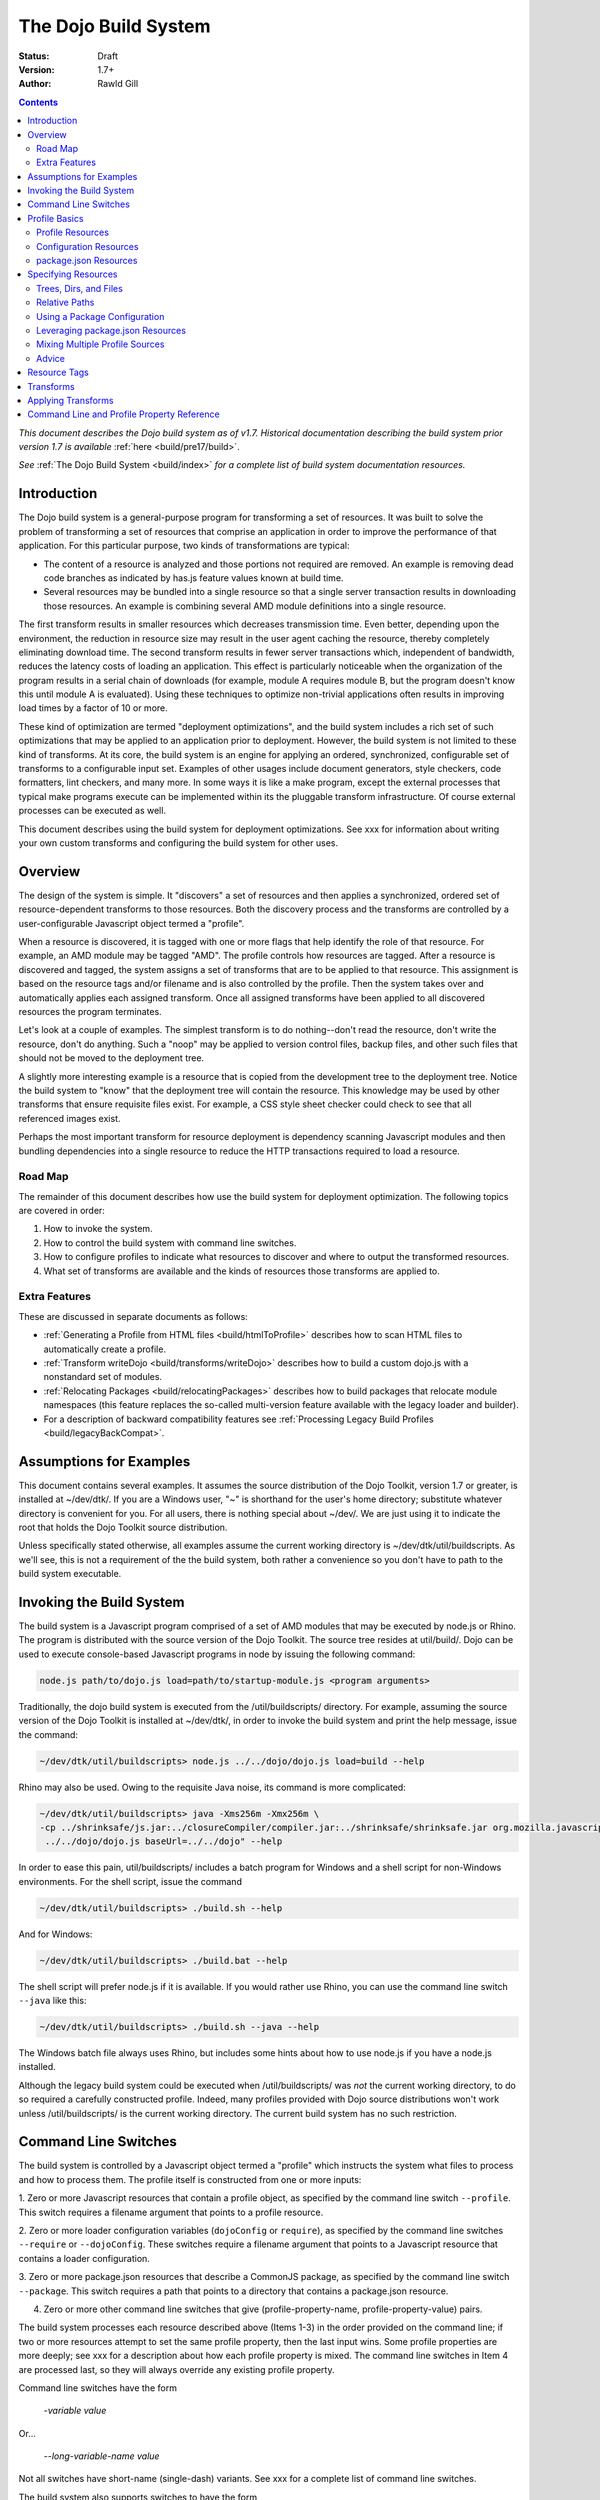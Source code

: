 .. _build/buildSystem/edit1:

The Dojo Build System
=====================

:Status: Draft
:Version: 1.7+
:Author: Rawld Gill

.. contents::
   :depth: 2

*This document describes the Dojo build system as of v1.7. Historical documentation describing the build system prior
version 1.7 is available* :ref:`here <build/pre17/build>`.

*See* :ref:`The Dojo Build System <build/index>` *for a complete list of build system documentation resources.*

============
Introduction
============

The Dojo build system is a general-purpose program for transforming a set of resources. It was built to solve the
problem of transforming a set of resources that comprise an application in order to improve the performance of that
application. For this particular purpose, two kinds of transformations are typical:

* The content of a resource is analyzed and those portions not required are removed. An example is removing dead code
  branches as indicated by has.js feature values known at build time.

* Several resources may be bundled into a single resource so that a single server transaction results in downloading
  those resources. An example is combining several AMD module definitions into a single resource.

The first transform results in smaller resources which decreases transmission time. Even better, depending upon the
environment, the reduction in resource size may result in the user agent caching the resource, thereby completely
eliminating download time. The second transform results in fewer server transactions which, independent of bandwidth,
reduces the latency costs of loading an application. This effect is particularly noticeable when the organization of the
program results in a serial chain of downloads (for example, module A requires module B, but the program doesn't know
this until module A is evaluated). Using these techniques to optimize non-trivial applications often results in
improving load times by a factor of 10 or more.

These kind of optimization are termed "deployment optimizations", and the build system includes a rich set of such
optimizations that may be applied to an application prior to deployment. However, the build system is not limited to
these kind of transforms. At its core, the build system is an engine for applying an ordered, synchronized, configurable
set of transforms to a configurable input set. Examples of other usages include document generators, style checkers,
code formatters, lint checkers, and many more. In some ways it is like a make program, except the external processes
that typical make programs execute can be implemented within its the pluggable transform infrastructure. Of course external
processes can be executed as well.

This document describes using the build system for deployment optimizations. See xxx for information about writing your
own custom transforms and configuring the build system for other uses.

========
Overview
========

The design of the system is simple. It "discovers" a set of resources and then applies a synchronized, ordered set of
resource-dependent transforms to those resources. Both the discovery process and the transforms are controlled by a
user-configurable Javascript object termed a "profile".

When a resource is discovered, it is tagged with one or more flags that help identify the role of that resource. For
example, an AMD module may be tagged "AMD". The profile controls how resources are tagged. After a resource is
discovered and tagged, the system assigns a set of transforms that are to be applied to that resource. This assignment
is based on the resource tags and/or filename and is also controlled by the profile. Then the system takes over and
automatically applies each assigned transform. Once all assigned transforms have been applied to all discovered
resources the program terminates.

Let's look at a couple of examples. The simplest transform is to do nothing--don't read the resource, don't write the
resource, don't do anything. Such a "noop" may be applied to version control files, backup files, and other such files
that should not be moved to the deployment tree.

A slightly more interesting example is a resource that is copied from the development tree to the deployment
tree. Notice the build system to "know" that the deployment tree will contain the resource. This knowledge may be used
by other transforms that ensure requisite files exist. For example, a CSS style sheet checker could check to see that
all referenced images exist.

Perhaps the most important transform for resource deployment is dependency scanning Javascript modules and then bundling
dependencies into a single resource to reduce the HTTP transactions required to load a resource.

Road Map
--------

The remainder of this document describes how use the build system for deployment optimization. The following topics are
covered in order:

1. How to invoke the system.

2. How to control the build system with command line switches.

3. How to configure profiles to indicate what resources to discover and where to output the transformed resources.

4. What set of transforms are available and the kinds of resources those transforms are applied to.

Extra Features
--------------

These are discussed in separate documents as follows:

* :ref:`Generating a Profile from HTML files <build/htmlToProfile>` describes how to scan HTML files to automatically create
  a profile.

* :ref:`Transform writeDojo <build/transforms/writeDojo>` describes how to build a custom dojo.js with a nonstandard set of
  modules.

* :ref:`Relocating Packages <build/relocatingPackages>` describes how to build packages that relocate module namespaces
  (this feature replaces the so-called multi-version feature available with the legacy loader and builder).

* For a description of backward compatibility features see :ref:`Processing Legacy Build Profiles <build/legacyBackCompat>`.

========================
Assumptions for Examples
========================

This document contains several examples. It assumes the source distribution of the Dojo Toolkit, version 1.7 or greater,
is installed at ~/dev/dtk/. If you are a Windows user, "~" is shorthand for the user's home directory; substitute
whatever directory is convenient for you. For all users, there is nothing special about ~/dev/. We are just using it to
indicate the root that holds the Dojo Toolkit source distribution.

Unless specifically stated otherwise, all examples assume the current working directory is
~/dev/dtk/util/buildscripts. As we'll see, this is not a requirement of the the build system, both rather a convenience
so you don't have to path to the build system executable.

=========================
Invoking the Build System
=========================

The build system is a Javascript program comprised of a set of AMD modules that may be executed by node.js or Rhino. The
program is distributed with the source version of the Dojo Toolkit. The source tree resides at util/build/. Dojo can be
used to execute console-based Javascript programs in node by issuing the following command:

.. code-block :: text

  node.js path/to/dojo.js load=path/to/startup-module.js <program arguments>

Traditionally, the dojo build system is executed from the /util/buildscripts/ directory. For example, assuming the source
version of the Dojo Toolkit is installed at ~/dev/dtk/, in order to invoke the build system and print the help
message, issue the command:

.. code-block :: text

  ~/dev/dtk/util/buildscripts> node.js ../../dojo/dojo.js load=build --help

Rhino may also be used. Owing to the requisite Java noise, its command is more complicated:

.. code-block :: text

  ~/dev/dtk/util/buildscripts> java -Xms256m -Xmx256m \
  -cp ../shrinksafe/js.jar:../closureCompiler/compiler.jar:../shrinksafe/shrinksafe.jar org.mozilla.javascript.tools.shell.Main \
   ../../dojo/dojo.js baseUrl=../../dojo" --help

In order to ease this pain, util/buildscripts/ includes a batch program for Windows and a shell script for non-Windows
environments. For the shell script, issue the command

.. code-block :: text

  ~/dev/dtk/util/buildscripts> ./build.sh --help

And for Windows:

.. code-block :: text

  ~/dev/dtk/util/buildscripts> ./build.bat --help

The shell script will prefer node.js if it is available. If you would rather use Rhino, you can use the command line
switch ``--java`` like this:

.. code-block :: text

  ~/dev/dtk/util/buildscripts> ./build.sh --java --help

The Windows batch file always uses Rhino, but includes some hints about how to use node.js if you have a node.js
installed.

Although the legacy build system could be executed when /util/buildscripts/ was *not* the current working directory, to
do so required a carefully constructed profile. Indeed, many profiles provided with Dojo source distributions won't work
unless /util/buildscripts/ is the current working directory. The current build system has no such restriction.

=====================
Command Line Switches
=====================

The build system is controlled by a Javascript object termed a "profile" which instructs the system what files to
process and how to process them. The profile itself is constructed from one or more inputs:

1. Zero or more Javascript resources that contain a profile object, as specified by the command line switch
``--profile``. This switch requires a filename argument that points to a profile resource.

2. Zero or more loader configuration variables (``dojoConfig`` or ``require``), as specified by the command line switches
``--require`` or ``--dojoConfig``. These switches require a filename argument that points to a Javascript resource that contains a
loader configuration.

3. Zero or more package.json resources that describe a CommonJS package, as specified by the command line switch
``--package``. This switch requires a path that points to a directory that contains a package.json resource.

4. Zero or more other command line switches that give (profile-property-name, profile-property-value) pairs.

The build system processes each resource described above (Items 1-3) in the order provided on the command line; if two
or more resources attempt to set the same profile property, then the last input wins. Some profile properties are more
deeply; see xxx for a description about how each profile property is mixed. The command line switches in Item 4 are
processed last, so they will always override any existing profile property.

Command line switches have the form

  -*variable* *value*

Or...

  --*long-variable-name* *value*

Not all switches have short-name (single-dash) variants. See xxx for a complete list of command line switches.

The build system also supports switches to have the form

  *variable*=*value*

This was the form required by the legacy build system released with Dojo v1.6-; it is deprecated in favor of the
more-traditional form.

The build system includes the command switch ``--check-args`` which processes the command line, reads all profile,
dojoConfig, require, and package resources, and then prints out the raw input. This switch is a great tool for
understanding and debugging how a particular build system invocation is consuming the command line. For example,

.. code-block :: text

    ~/dev/dtk/util/buildscripts:./build.sh --v1 someValue --v2 123 --true true --false false --null null --check-args
    running under node.js
    {
    		false:false,
    		null:null,
    		profiles:[],
    		true:true,
    		v1:"someValue",
    		v2:123
    }

This example points out that number, true, false, and null values are not stored as strings but rather are converted to
Javascript numbers, booleans, and null.

==============
Profile Basics
==============

As described above, the profile used for any particular invocation of the build system is constructed as the aggregate
of one or more resources specified on the command line. Usually, either a profile resource or a loader configuration
resource is used as the basis for the aggregate.

Profile Resources
-----------------

A profile resource is a Javascript resource that defines the variable ``profile``, which must be a Javascript
object. Typically, a profile resource is given the file type
".profile.js". /util/build/examples/simple-profile1.profile.js contains a trivial example; here are the contents of that
resource:

.. js ::

  var profile = {
    someProperty:"someValue",
    someOtherProperty:"someOtherValue"
  };

If we invoke the build system with the ``profile`` switch indicating that profile and dump the result with the
``check-args`` switch, this is what you'll see:

.. code-block :: text

  ~/dev/dtk/util/buildscripts:./build.sh --profile ../build/examples/simple1 --check-args
  running under node.js
  processing profile resource /home/rcgill/dev/dtk/util/build/examples/simple1.profile.js
  {profiles:[{
					 basePath:"/home/rcgill/dev/dtk/util/build/examples",
  					 someOtherProperty:"someOtherValue",
					 someProperty:"someValue"
  				}]}

Notice the build system automatically appends the ".profile.js" suffix to the profile argument if that argument does not
contain a file type. When a profile argument is given with no file type, *and* the profile argument contains no path
segments, *and* the profile resource does not exist in the current working directory, then the build system will try to
find the profile in the /util/buildscripts/profiles directory after appending the file type ".profile.js". It is
possible to specify a profile with a file type different than ".profile.js" by including the file type in the profile
argument. Or course your can give the ".profile.js" type explicitly as well.

Notice that the property ``basePath`` was automatically added to the profile object and set to the path at which the
profile resides. If the profile contains the property ``basePath`` and the value of that property is a relative
path, then the build system will automatically resolve that path with respect to the directory in which the profile
resources resides--*not* the current working directory. For example, /util/build/examples/relative-base-path.profile.profile.js
has contents:

.. js ::

    var profile = {
    	basePath:"."
    };

Which causes the following ``basePath`` initialization:

.. code-block :: text

    ~/dev/dtk/util/buildscripts:./build.sh --profile ../build/examples/relative-base-path --check-args
    running under node.js
    processing profile resource /home/rcgill/dev/dtk/util/build/examples/relative-base-path.profile.js
    {profiles:[{basePath:"/home/rcgill/dev/dtk/util/build/examples"}]}

``basePath`` is used as the reference path when resolving relative source paths. This design allows the semantics of
relative paths contained within the profile resource te be independent of both the location of the package hierarchy
within the greater file system and the current working directory at the time the build program is invoked.

Profile resources are Javascript resources that are evaluated by the build system. They are not restricted to hold
JSON. They can, and often will, contain functions. For example, /util/build/examples/profile-with-code.profile.js
has contents:

.. js ::

    function timestamp(){
    	// this function isn't really necessary...
    	// just using it to show you can call a function to get a profile property value
    	var d = new Date();
    	return d.getFullYear() + '-' + (d.getMonth()+1) + "-" + d.getDate() + "-" +
    		d.getHours() + ':' + d.getMinutes() + ":" + d.getSeconds();
    }
    
    var profile = {
    	basePath:".",
    	buildTimestamp:timestamp()
    };

When exercised with the ``check-args`` switch, you should see something like this:

.. code-block :: text

    ~/dev/dtk/util/buildscripts:./build.sh --profile ../build/examples/profile-with-code --check-args
    running under node.js
    processing profile resource /home/rcgill/dev/dtk/util/build/examples/profile-with-code.profile.js
    {profiles:[{
    					 basePath:"/home/rcgill/dev/dtk/util/build/examples",
    					 buildTimestamp:"2011-9-29-21:34:2"
    				}]}

Configuration Resources
------------------------

The command switch ``dojoConfig`` causes the build system read a configuration as given by a variable ``dojoConfig`` as
if it was an ordinary profile. The next section describes how the build system consumes configurations. Also note that
the dojo loader will simply ignore any configuration variable that it does not define. These two feature combine to
allow all or part of an application's build profile to be contained within the application configuration. For example,
/util/build/examples/dojoConfig.js has contents:

.. js ::

    var dojoConfig = {
    	packages:[{
    		name:"dojo",
    		location:"../../../dojo"
    	},{
    		name:"dijit",
    		location:"../../../dijit"
    	}]
    };

When exercised with the ``check-args`` switch, you should see something like this:

.. code-block :: text

    ~/dev/dtk/util/buildscripts:./build.sh --dojoConfig ../build/examples/dojoConfig.js --check-args
    running under node.js
    processing dojoConfig resource /home/rcgill/dev/dtk/util/build/examples/dojoConfig.js
    {profiles:[{
    					 basePath:"/home/rcgill/dev/dtk/util/build/examples",
    					 packages:[
    					 		{
    					 				location:"../../../dojo",
    					 				name:"dojo"
    					 		},
    					 		{
    					 				location:"../../../dijit",
    					 				name:"dijit"
    					 		}
    					 ]
    				}]}

Notice that basePath, as automatically provided by the build system, when combined with the package locations, give the
correct locations of the dojo and dijit packages. Also take note that you must provide the complete filename, including
a the file type (if any).

The command switch ``require`` is similar to ``dojoConfig``, but processes a configuration argument applied to the
global AMD require function. For example, /util/build/examples/require.js has contents:

.. js ::

    require({
    	packages:[{
    		name:"dojo",
    		location:"../../../dojo"
    	},{
    		name:"dijit",
    		location:"../../../dijit"
    	}]
    });

When exercised with the ``check-args`` switch, you should see something like this:

.. code-block :: text

    ~/dev/dtk/util/buildscripts:./build.sh --require ../build/examples/require.js --check-args
    running under node.js
    processing require resource /home/rcgill/dev/dtk/util/build/examples/require.js
    {profiles:[{
    					 basePath:"/home/rcgill/dev/dtk/util/build/examples",
    					 packages:[
    					 		{
    					 				location:"../../../dojo",
    					 				name:"dojo"
    					 		},
    					 		{
    					 				location:"../../../dijit",
    					 				name:"dijit"
    					 		}
    					 ]
    				}]}

As usual, if absent or relative, basePath is automatically computed. Just like ``dojoConfig``, you must provide the
complete filename.

package.json Resources
----------------------

The command switch ``package`` indicates a package.json file or files, and works slightly differently than the others
discussed so far. First, since the filename is fixed ("package.json"), the file path at which the package.json file
resides is given, absent the explicit name "package.json". Second, more than one package.json files may be given by
providing a comma-separated list of file paths.

As each package.json resource is processed, a profile object is manufactured with the following contents (the variable
``packageJson`` in the code that follows represents the package.json object):

.. code-block :: text

    {
    	basePath:
    	packages:[{
    		name:packageJson.progName || packageJson.name,
    		packageJson:{
    			__selfFilename:<path at which the package.Json file resides>
    			<remaining packageJson properties>
    	}]
    }

Notice that the package.json object is embedded in a package configuration object that the package.json object
represents. Also notice that the property :ref:``selfFilename`` is set the the absolute path at which the package.Json file
resides and is added to the package.Json object. This gives the reference path for any relative paths found in the
package.json object, the ``directories.lib`` path in particular.

====================
Specifying Resources
====================

The build system "discovers" the set of resources to process by traversing a set of file system trees, individual
directories, and/or individual files. There are two ways to specify which trees, directories, and/or files to
discover:

* provide an explicit list of trees, directories, and/or filenames by providing values for the profile properties
  ``trees``, ``dirs``, and ``files``.

* provide a loader configuration that includes one or more package configurations. All resources in the tree implied by
  the package configuration ``location`` property will be discovered; further, each package configuration may contain
  it's own set of ``trees``, ``dirs``, and ``files`` properties.

Trees, Dirs, and Files
----------------------

The profile properties ``trees``, ``dirs``, and ``files`` all have the same format: an array of (source,
destination [,ignore]) pairs or triples. The source and destination are path names for ``trees`` and ``dirs`` and
filenames for ``files``. In each case the properties say where to discover resources and where to output the
discovered resources after they have been transformed.

The optional ignore value is a regular expression that solves for resources that should be ignored. As each resource is
discovered, the full filename (including the complete path), is tested against the regular expression; if the regular
expression is satisfied, then the resource is not entered into the transform process. The ignore parameter should not be
used with ``files``, since this property gives a specific set of filenames to discover; after all, if you want to ignore
a specific filename, then just don't put it into the ``files`` property to begin with. Typically, the ignore regular
expression is used to exclude files such as version control files and editor backup files that ought not be part of a
deployment. A common ignore regular expression is ``/(\/\.)|(~$)/``.

In the case of ``trees``, the discover process discovers all files in the file system hierarchy rooted at each given
source path and schedules those resources for writing to the same relative location in the hierarchy rooted at the
associated destination path. ``dirs`` works the same except that only each single directory is processed--the tree is
not traversed. Lastly, ``files`` simply lists a set of specific files to discover.

Relative Paths
--------------

Typically, profiles should *not* contain absolute paths. Instead all paths should be relative which allows project
trees to be copied to different environments without affecting location semantics. All relative source paths (for example,
a relative source value in a ``trees`` item) are computed with respect to the profile property ``basePath``. Recall
from the previous section that the build system will automatically resolve a relative ``basePath`` value with respect
to the path in which the profile resides, and if missing, ``basePath`` defaults to ``"."``.

Relative destination paths are computed with respect to the profile property ``releaseDir``, optionally with a
concatenated path segment given by profile property ``releaseName``. If ``releaseDir`` is relative, then it
is taken to be relative to ``basePath``; if ``releaseDir`` is missing, then it defaults to ``"./release"``. The result
of normalizing ``releaseDir`` (if necessary) and appending ``releaseName`` (if any) is termed "destBasePath".

Let's look at an example. Consider the following file hierarchy (note: the Dojo Toolkit is distributed with
the package.json and profile files indicated below--these are a good source of examples):

.. code-block :: text

    ~/dev
        /dtk
            /dojo
                package.json
                dojo.profile.js
            /dijit
                package.json
                dijit.profile.js
            /dojox
            /util
                /doh
                    package.json
                    doh.profile.js
        /acme
            main.html
            config.js
            app.profile.js
            /lib
                package.json
        /acme-deploy
            /lib
                /dojo
                /dijit
                /acme

Let's assume the acme directory holds an application and it is desired to write the built resource hierarchy for the
application to the directory ~/dev/acme-deploy. In this case, the acme profile file at ~/dev/acme/app.profile.js
might look like this:

.. js ::

    var profile = {
    	// point basePath to ~/dev
    	basePath:"..",
    
    	releaseDir:"./acme-deploy",
    	trees:[
            ["./dtk/dojo", "./lib/dojo"]
            ["./dtk/dijit", "./lib/dijit"]
            ["./acme/lib", "./lib/acme"]
    }

Caution: this is not the best way to express this profile; in a moment we'll see how package configurations should be
used instead. However, this example illustrates three key points:

1. Paths can usually be relative. When they can be relative, they should be relative.
2. Resources can be discovered anywhere within the reachable file system.
3. The tree layout can be changed between source and destination locations.

Using a Package Configuration
-----------------------------

Recall a package configuration includes the property ``location`` that gives the root of all package resources. If
``location`` is missing, then it defaults to the package name. If ``location`` is *not* an absolute URL (the
usual case), then it is prefixed with the loader configuration property ``baseUrl``. Since ``baseUrl`` makes little
sense in the context of the build system which is executed with respect to the local file system rather than an HTTP
server, the build system uses the profile property ``basePath`` in place of ``baseUrl`` when resolving relative
paths. With the exception of substituting ``basePath`` for ``baseUrl`` the build system consumes package
configurations just like the loader. Here is the previous example expressed using this feature:

.. js ::

    var profile = {
    	// point basePath to ~/dev
    	basePath:"..",

		// point releaseDir to ~/dev/acme-deploy
    	releaseDir:"./acme-deploy"
 
		// now a typical loader packages configuration
		packages:[{
			name:dojo,
			location:"./dtk/dojo"
		},{
			name:dijit,
			location:"./dtk/dijit"
		},{
			name:acme,
			location:"./acme/lib"
		}],
    }

The destination location of each package may be given explicitly in the optional, per-package ``destLocation``
property. If it is missing, then it defaults to the package name, a child of the the release directory.

The real power of this feature is not expressing these package hierarchies in a profile, but rather using the
application configuration to get the hierarchies for free. For example, assume the acme application expressed its
configuration in the resource ~/dev/acme/config.js like this:

.. js ::

    var dojoConfig = {
		// loader configuration...
		packages:[{
			name:dojo,
			location:"./dtk/dojo"
		},{
			name:dijit,
			location:"./dtk/dijit"
		},{
			name:acme,
			location:"./acme/lib"
		}],
		deps:["main"]
	}

This configuration may be used to load the application, maybe something like this in the <head> element in
~/dev/acme/main.html.

.. html ::

    <head>
        <script src="./config.js"></script>
    	<script src="../dtk/dojo/dojo.js"></script>
    	<!-- other stuff...maybe -->
    </head>

Given this, the profile at ~/dev/acme/app.profile.js could be rewritten like this:

.. js ::

    var profile = {
    	// point basePath to ~/dev
    	basePath:"..",
    	releaseDir:"./acme-deploy",
    }

Finally, both the config.js and profile must be provided to the build system to get the desired effect

.. code-block :: text

    ~/dev/dtk/util/buildscripts:./build.sh --dojoConfig ../../acme/config.js --profile ../../acme/app --release

(Call this example "config and profile" it is equivalent to the example "config with embedded profile" described below.)

This idea of leveraging a loader config can be taken further. Since the dojo loader will simply ignore properties that
it does not define, you can put profile properties directly in the loader configuration. For example,
~/dev/acme/config.js could be written as follows:

.. js ::

	var dojoConfig = {
		// loader configuration...
		packages:[{
			name:dojo,
			location:"./dtk/dojo"
		},{
			name:dijit,
			location:"./dtk/dijit"
		},{
			name:acme,
			location:"./acme/lib"
		}],
		deps:["main"],

		// now for some profile properties...

		// point basePath to ~/dev
		basePath:"..",

		// point releaseDir to ~/dev/acme-deploy
		releaseDir:"./acme-deploy"
	}

This eliminates the need for the profile resource completely.

The build system recognizes the property ``build`` which may hold a profile object that is mixed into the configuration
object as if the profile object was specified on the command line following the configuration resource. This design
serves two purposes:

1. It keeps all build-time profile properties nicely bundled under a single property in what is otherwise a loader
configuration object.

2. It provides a method to make changes to some of the loader configuration when it is consumed as a build profile.

For example, the previous loader configuration could be rewritten as follows:

.. js ::

	var dojoConfig = {
		// loader configuration...
		packages:[{
			name:dojo,
			location:"./dtk/dojo"
		},{
			name:dijit,
			location:"./dtk/dijit"
		},{
			name:acme,
			location:"./acme/lib"
		}],
		deps:["main"],

		// now for some profile properties...
		build:{
			// point basePath to ~/dev
    			basePath:"..",

			// point releaseDir to ~/dev/acme-deploy
			releaseDir:"./acme-deploy"
		}
	}

And used to execute a build like this:

.. code-block :: text

    ~/dev/dtk/util/buildscripts:./build.sh --dojoConfig ../../acme/config.js --release

(Call this example "config with embedded profile"; it is equivalent to the example "config and profile" described above.)

Notice how this design eliminates the need to repeat resource location information. Since the development version of the
application has already specified (and debugged!) this information; there is no reason to force an independent
specification for the build profile.

There are a few additional details about package configurations when they are consumed by the build system. First, they
can specify different values for all package config object properties as follows:

* ``name`` may be changed by giving a value for ``destName``
* ``location`` may be changed by giving a value for ``destLocation``
* ``main`` may be changed by giving a value for ``destMain``
* ``packageMap`` may be changed by giving a value for ``destPackageMap``

If ``destName`` is not provided, then is defaults to ``name``. The same applies for the other properties. ``location``,
if relative, is computed with respect to ``basePath``; relative ``destLocation`` is computed with respect to the
computed destBasePath.

Second, package configurations can include the ``trees``, ``dirs``, and ``files`` properties. Relative source paths are
computed with respect to the package ``location`` property; relative destination paths are computed with respect to the
package ``destLocation`` property. The tree

.. js ::

    [".", ".", /(\/\.)|(~$)/]

is automatically provided. You can change the ignore value by giving an explicit tree item with source and destination
paths of ".".

Leveraging package.json Resources
---------------------------------

The build system can use a package.json resource to discover the location of resources and find a default profile for a
particular package. Recall, you can provide a package configuration that includes the property ``packageJson`` by
specifying a package.json resource with the command line switch ``--package``. When the build system encounters such a
package config, it will consume the following properties of that object:

* ``directories.lib``, indicating the packages ``location`` property value.
* ``main``, indicating the package's ``main`` property value
* ``version``, indicating the package's version
* ``dojo.profile``, indicating the default profile associated with the package

Relative paths are computed with respect to the path at which the package.json resource resides.

Given this design, you could build the acme example *without* mentioning the dojo or dijit packages in the profile,
instead supplying the command line argument ``--package ../../dojo,../../dijit``. In practice, this technique is
typically used to execute the default profile of a package. Fore example, the default profile for dojo can be build like
this:

.. code-block :: text

    ~/dev/dtk/util/buildscripts:./build.sh --package .../../dojo

This is possible because of the dojo package.json resource contains the property dojo.profile which indicates the
default profile for the package. As usual, it should be a relative filename and is computed with respect to the path at
which the package.json resource resides.

The design of the ``dojo.profile`` property is quite handy. For example, the authors of the acme program may not be
experts on how best to build dojo or dijit. The idea of a default profile as indicated by the ``dojo.profile`` property
solves this problem even when the package.json resource is not mentioned explicitly. Here's how it works.

When the build system is given a profile that contains a set of packages, it automatically attempts to find and consume
each package's package.json resource. The system looks for the file "package.json" in the directory given by the package
configuration ``location`` property. If a package.json resource is found and that resource contains a ``dojo.profile``
property, then the build system automatically consumes that default profile for that package. The build system will use
any properties in the default profile that are not explicitly mentioned a profile provided at the command line; this
allows an easy way to selectively override profile property values found in the default profile for a particular
package or build scenario.

Mixing Multiple Profile Sources
-------------------------------

Profiles and profile properties can come from many sources:

* profile resources
* dataConfig and/or require configuration resources
* package.json resources
* default profiles as given by package.json resources
* individual profile property values can be given directly on the command line

This begs the question, what happens when multiple sources try to set the same package property? The answer: generally,
properties are mixed so that properties that come from sources specified later on the command line overwrite properties
from sources specified earlier. Profile properties are mixed on a per-property basis except for the properties
``packages``, ``paths``, ``plugins``, ``messages``, ``transforms``, and ``staticHasFeatures`` which are mixed
differently. ``packages`` are mixed on a per-package-property basis. See xxx for details about how these other
properties are mixed. Let's look at an example; consider the following two profiles:

*profile-1.profile.js*

.. js ::

  var profile = {
      propA:"A",
      propB:"B",
      propC:"C",
      packages:[{
          name:"myPackage",
          location:"../packages",
          destLocation:"./lib"
      }]
  }

*profile-2.profile.js*

.. js ::

  var profile = {
      propB:"profile-2-B",
      propC:"C",
      propD:"D",
      packages:[{
          name:"myPackage",
          destLocation:"./packages"
      }]
  }

If the build system was instructed to consume profile-1 followed by profile-2 like this:

.. code-block :: text

    ~/dev/dtk/util/buildscripts:./build.sh --profile path/to/profile-1 --profile path/to/profile-2

Then the following profile object would be computed:

.. js ::

  {
      propA:"A",                    // from profile-1
      propB:"profile-2-B",          // overwrite form profile-2
      propC:"C",                    // overwrite from profile-2 that happens to be the same as profile-1
      propD:"D",                    // from profile-2
      packages:[{
          name:"myPackage",         // from profile-2
          location:"../packages",   // from profile-2
          destLocation:"./packages" // overwrite form profile-2
      }]
  }

Lastly, any profile property given on the command line will overwrite any value for that property as computed by mixing
various other profile resources.

Advice
------

Clearly, there are a lot of ways to specify profiles in general and how resources are discovered in particular. Build
scenarios can be trivial or complex, depending upon the particular application. If you've got a tricky use case, the
design described above can almost-certainly handle it. To put a fine point on this, the build system can discover
resources from any reachable path and similarly write transformed resources to any reachable path. There are no
assumptions, restrictions, or requirements imposed by where and how the Dojo Toolkit hierarchy is installed.

Typically, the best way to organize a profile for an application is as follows:

1. Install all dependency packages as per their instructions. Don't fight other package authors.

2. Organize the source code for the application into one or more packages as is appropriate for the design.

3. Construct a Javascript resource that contains the loader configuration necessary to develop the application. Don't
   worry about build issues while developing the application. This resource should be included in appropriate HTML
   resources via a script element before including the dojo loader. Typically, the configuration should reside at the
   root of the application hierarchy, but this is not required.

4. When it comes time to optimize the application for deployment, construct a profile for the application, but do not
   use the profile to specify resources already specified in the configuration constructed in Step 3. Instead, use the
   profile to modify *some* properties in the configuration (if necessary at all) as well as to specify various profile
   properties that control the transforms.

Alternatives/extensions to this general procedure include:

* Providing a default profile for each package the application defines.

* Including all build profile values in the loader configuration resource (they will simply be ignored by the loader).

* Making the configuration configurable, typically depending on a URL query parameter or build switch.

Don't be concerned about the need to download an extra resource to configure the application. As well see in xxx,
the writeDojo transform allows a customized configuration to be embedded in the loader resource and the replacements
transform allows chunks of resources, like the configuration script element, to be replaced--perhaps with nothing.

=============
Resource Tags
=============

The most fundamental attribute of a resource used to indicate which transforms to apply is its file type. Unfortunately
this usually isn't enough. For example, it may be desirable to not apply any transforms to test resources. The build
system includes machinery to "tag" resources with various flags that may be used to signal which transforms to apply.

A profile and each package configuration may contain the property ``resourceTags``, a hash from tag name to
function. Each function takes two arguments, filename and module-id, and returns true if a given resource should be
tagged with the associated tag or false otherwise. All tag tests are applied to every resource and any single resource
may be tagged with several tag names. See the resources dojo/dojo.profile.js for an example.

The dojo build system decides which transforms to apply to a particular resource based its file type and the following
tags:

``test``
  The resource is part of the test code for the package.

``copyOnly``
  The resource should be copied to the destination location and otherwise left unaltered.

``amd``
  The resource is an AMD module.

``miniExclude``
  The resource should not be copied to the destination of the profile property "mini" is truthy.

==========
Transforms
==========

The Dojo Toolkit includes the deployment optimization transforms listed below. See individual transform reference pages
for complete documentation.

* :ref:`copy <build/transforms/copy>`: Copies a resource from a source location to a destination location.

* :ref:`depsDump <build/transforms/depsDump>`: Prints the module dependency graph of one or more modules.

* :ref:`depsScan <build/transforms/depsScan>`: Determines a module's dependencies and interns legacy dojo.cache string resources.

* :ref:`dojoPragmas <build/transforms/dojoPragmas>`: Applies dojo pragmas to a resource.

* :ref:`dojoReport <build/transforms/dojoReport>`: Outputs a report describing a single run of the deployment optimization transforms.

* :ref:`hasFindAll <build/transforms/hasFindAll>`: Finds and optionally reports all has.js feature test usages.

* :ref:`hasFixup <build/transforms/hasFixup>`: Trims dead code branches consequent to has feature values known at build time.

* :ref:`hasReport <build/transforms/hasReport>`: Outputs a report describing the name and location of all has.js feature tests.

* :ref:`insertSymbols <build/transforms/insertSymbols>`: Inserts debugging symbols into Javascript resources.

* :ref:`optimizeCss <build/transforms/optimizeCss>`: Inlines CSS imports and/or removes comments from CSS files.

* :ref:`read <build/transforms/read>`: Reads a resource from the file system.

* :ref:`write <build/transforms/write>`: Writes a resource to the file system.

* :ref:`writeAmd <build/transforms/writeAmd>`: Writes an AMD module to the file system.

* :ref:`writeCss <build/transforms/writeCss>`: Writes a CSS style sheet to the file system

* :ref:`writeDojo <build/transforms/writeDojo>`: Outputs a module that includes the dojo loader; this transform is responsible for writing dojo.js.

* :ref:`writeOptimized <build/transforms/writeOptimized>`: Processes a resource with shrinksafe or the closure compiler and writes the result to the file system.

===================
Applying Transforms
===================

As each resource is discovered, it is submitted to a set of
transforms. The build system decides which transforms to apply by testing each resource against the conditions listed
below, in the order listed. The first test that passes indicates the transforms to apply.

1. Tagged ``ignore``

  * Do nothing; the resource is not read or written

2. Tagged ``miniExclude`` and ``profile.mini`` is true

  * Same as [1]

3. Tagged ``test`` and ``profile.copyTests`` is false

  * Same as [1]

4. Tagged ``copyOnly``

  * Copy resource from source location to destination location (copy).

5. The module ``"dojo/dojo"``

  * Read the resource (read)
  * Apply dojo pragmas (dojoPragmas)
  * Find all has.js applications (hasFindAll)
  * Trim dead code branches as given by static, build-time has feature values (hasFixup)
  * Write the processed loader module to the destination with a configuration (writeDojo)
  * Optimize the module with shrinksafe or the closure compiler and write the optimized module to the destination (writeOptimized).

6. Modules with the segment ``"/nls/"`` in their module identifier

  * Read the resource (read)
  * Apply dojo progras (dojoPragmas)
  * Find all has.js applications (hasFindAll)
  * Find all dependencies for the module (depsScan)
  * Write the processed  module to the destination (writeAmd)

7. resources  with ``"/nls/"`` in their filename and the filetype of ".js"

  * Same as [6].

8. Tagged ``"synthetic"`` and ``"amd"``

  * Find all dependencies for the module (depsScan)
  * Write the processed  module to the destination (writeAmd)
  * Optimize the module with shrinksafe or the closure compiler and write the optimized module to the destination (writeOptimized).

9. Tagged ``"amd"``

  * Read the resource (read)
  * Apply dojo progras (dojoPragmas)
  * Find all has.js applications (hasFindAll)
  * Insert debugging symbols (insertSymbols)
  * Trim dead code branches as given by static, build-time has feature values (hasFixup)
  * Find all dependencies for the module (depsScan)
  * Write the processed  module to the destination (writeAmd)
  * Optimize the module with shrinksafe or the closure compiler and write the optimized module to the destination (writeOptimized).


10. Resource has a filetype of ".js" and is tagged ``"test"`` and ``profile.copyTests`` is build

  * Same at [9].

11. Resource has filetype of ".js" and is tagged is not tagged ``"test"``

  * Same as [9].

12. Tagged as ``"test"``

  * Read the resource (read)
  * Apply dojo progras (dojoPragmas)
  * Write the processed  module to the destination (write)

13. Resource has file type of ".html" or ".htm"

  * Same at [12].

14. Resource has file type of ".css"

  * Read the resource (read)
  * Optimize CSS (optimizeCss)
  * Write the processed  module to the destination (write)

15. Any other resource

  * Copy resource from source location to destination location (copy).

===========================================
Command Line and Profile Property Reference
===========================================

See :ref:`Build Profile Quick Reference Guide <build/qref>`

